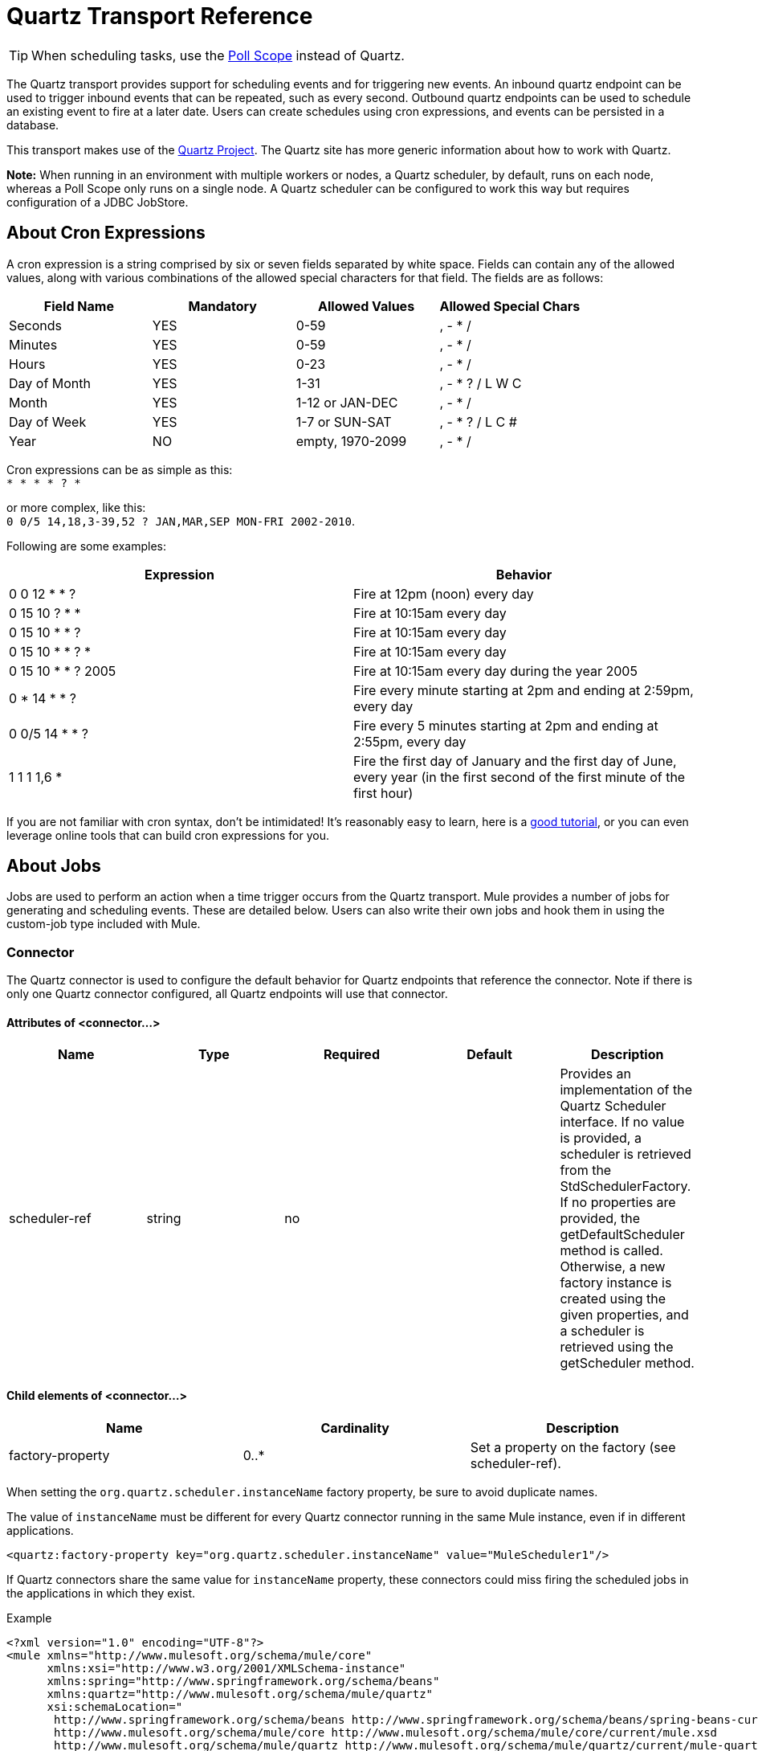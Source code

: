 = Quartz Transport Reference
:keywords: quartz

[TIP]
When scheduling tasks, use the link:/mule-user-guide/v/3.5/poll-reference[Poll Scope] instead of Quartz.

The Quartz transport provides support for scheduling events and for triggering new events. An inbound quartz endpoint can be used to trigger inbound events that can be repeated, such as every second. Outbound quartz endpoints can be used to schedule an existing event to fire at a later date. Users can create schedules using cron expressions, and events can be persisted in a database.

This transport makes use of the http://www.quartz-scheduler.org/documentation/[Quartz Project]. The Quartz site has more generic information about how to work with Quartz.

*Note:* When running in an environment with multiple workers or nodes, a Quartz scheduler, by default, runs on each node, whereas a Poll Scope only runs on a single node. A Quartz scheduler can be configured to work this way but requires configuration of a JDBC JobStore.

== About Cron Expressions

A cron expression is a string comprised by six or seven fields separated by white space. Fields can contain any of the allowed values, along with various combinations of the allowed special characters for that field. The fields are as follows:

[%header,cols="4*"]
|===
|Field Name |Mandatory |Allowed Values |Allowed Special Chars
|Seconds |YES |0-59 |, - * /
|Minutes |YES |0-59 |, - * /
|Hours |YES |0-23 |, - * /
|Day of Month |YES |1-31 |, - * ? / L W C
|Month |YES |1-12 or JAN-DEC |, - * /
|Day of Week |YES |1-7 or SUN-SAT |, - * ? / L C #
|Year |NO |empty, 1970-2099 |, - * /
|===

Cron expressions can be as simple as this: +
 `* * * * ? *`

or more complex, like this: +
 `0 0/5 14,18,3-39,52 ? JAN,MAR,SEP MON-FRI 2002-2010`.

Following are some examples:

[%header,cols="2*"]
|===
|Expression |Behavior
|0 0 12 * * ? |Fire at 12pm (noon) every day
|0 15 10 ? * * |Fire at 10:15am every day
|0 15 10 * * ? |Fire at 10:15am every day
|0 15 10 * * ? * |Fire at 10:15am every day
|0 15 10 * * ? 2005 |Fire at 10:15am every day during the year 2005
|0 * 14 * * ? |Fire every minute starting at 2pm and ending at 2:59pm, every day
|0 0/5 14 * * ? |Fire every 5 minutes starting at 2pm and ending at 2:55pm, every day
|1 1 1 1,6 * |Fire the first day of January and the first day of June, every year (in the first second of the first minute of the first hour) +
|===

If you are not familiar with cron syntax, don't be intimidated! It's reasonably easy to learn, here is a http://www.quartz-scheduler.org/documentation/quartz-1.x/tutorials/crontrigger[good tutorial], or you can even leverage online tools that can build cron expressions for you.

== About Jobs

Jobs are used to perform an action when a time trigger occurs from the Quartz transport. Mule provides a number of jobs for generating and scheduling events. These are detailed below. Users can also write their own jobs and hook them in using the custom-job type included with Mule.

=== Connector

The Quartz connector is used to configure the default behavior for Quartz endpoints that reference the connector. Note if there is only one Quartz connector configured, all Quartz endpoints will use that connector.

==== Attributes of <connector...>

[%header,cols="5*"]
|===
|Name |Type |Required |Default |Description
|scheduler-ref |string |no |  |Provides an implementation of the Quartz Scheduler interface. If no value is provided, a scheduler is retrieved from the StdSchedulerFactory. If no properties are provided, the getDefaultScheduler method is called. Otherwise, a new factory instance is created using the given properties, and a scheduler is retrieved using the getScheduler method.
|===

==== Child elements of <connector...>

[%header,cols="34,33,33"]
|===
|Name |Cardinality |Description
|factory-property |0..* |Set a property on the factory (see scheduler-ref).
|===


When setting the `org.quartz.scheduler.instanceName` factory property, be sure to avoid duplicate names.

The value of `instanceName` must be different for every Quartz connector running in the same Mule instance, even if in different applications.

[source, xml]
----
<quartz:factory-property key="org.quartz.scheduler.instanceName" value="MuleScheduler1"/>
----

If Quartz connectors share the same value for `instanceName` property, these connectors could miss firing the scheduled jobs in the applications in which they exist.


Example

[source, xml, linenums]
----
<?xml version="1.0" encoding="UTF-8"?>
<mule xmlns="http://www.mulesoft.org/schema/mule/core"
      xmlns:xsi="http://www.w3.org/2001/XMLSchema-instance"
      xmlns:spring="http://www.springframework.org/schema/beans"
      xmlns:quartz="http://www.mulesoft.org/schema/mule/quartz"
      xsi:schemaLocation="
       http://www.springframework.org/schema/beans http://www.springframework.org/schema/beans/spring-beans-current.xsd
       http://www.mulesoft.org/schema/mule/core http://www.mulesoft.org/schema/mule/core/current/mule.xsd
       http://www.mulesoft.org/schema/mule/quartz http://www.mulesoft.org/schema/mule/quartz/current/mule-quartz.xsd">
 
    <quartz:connector name="quartzConnector1" scheduler-ref="myScheduler">
        <quartz:factory-property key="org.quartz.scheduler.instanceName" value="MuleScheduler1"/>
        <quartz:factory-property key="org.quartz.threadPool.class" value="org.quartz.simpl.SimpleThreadPool"/>
        <quartz:factory-property key="org.quartz.threadPool.threadCount" value="3"/>
        <quartz:factory-property key="org.quartz.scheduler.rmi.proxy" value="false"/>
        <quartz:factory-property key="org.quartz.scheduler.rmi.export" value="false"/>
        <quartz:factory-property key="org.quartz.jobStore.class" value="org.quartz.simpl.RAMJobStore"/>
    </quartz:connector>
...
----

=== Outbound Endpoint

An outbound Quartz endpoint allows existing events to be stored and fired at a later time/date. If you are using a persistent event store, the payload of the event must implement java.io.Serializable. You configure an org.quartz.Job implementation on the endpoint to tell it what action to take. Mule has some default jobs, but you can also write your own.

==== Attributes of <outbound-endpoint...>

[%header,cols="5*"]
|===
|Name |Type |Required |Default |Description
|jobName |string |no |  |The name to associate with the job on the endpoint. This is only really used internally when storing events.
|cronExpression |string |no |  |The cron expression to schedule events at specified dates/times. This attribute or repeatInterval is required. A cron expression is a string comprised by 6 or 7 fields separated by white space. Fields can contain any of the allowed values, along with various combinations of the allowed special characters for that field. See <<About Cron Expressions>> for field names, allowed values, and examples.
|repeatInterval |long |no |  |The number of milliseconds between two events. This attribute or cronExpression is required.
|repeatCount |integer |no |  |The number of events to be scheduled. This value defaults to -1, which means that the events will be scheduled indefinitely.
|startDelay |long |no |  |The number of milliseconds that will elapse before the first event is fired.
|===

==== Child Elements of <outbound-endpoint...>

[%header,cols="34,33,33"]
|===========
|Name |Cardinality |Description
|abstract-job |1..1 |A placeholder for Quartz jobs that can be set on the endpoint.
|===========

=== Inbound Endpoint

A Quartz inbound endpoint can be used to generate events. It is most useful when you want to trigger a flow at a given interval (or cron expression) rather than have an external event trigger the flow.

==== Attributes of <inbound-endpoint...>

[%header,cols="5*"]
|===
|Name |Type |Required |Default |Description
|jobName |string |no |  |The name to associate with the job on the endpoint. This is only really used internally when storing events.
|cronExpression |string |no |  |The cron expression to schedule events at specified dates/times. This attribute or repeatInterval is required. A cron expression is a string comprised by 6 or 7 fields separated by white space. Fields can contain any of the allowed values, along with various combinations of the allowed special characters for that field. See <<About Cron Expressions>>  for field names, allowed values, and examples.
|repeatInterval |long |no |  |The number of milliseconds between two events. This attribute or cronExpression is required.
|repeatCount |integer |no |  |The number of events to be scheduled. This value defaults to -1, which means that the events will be scheduled indefinitely.
|startDelay |long |no |  |The number of milliseconds that will elapse before the first event is fired.
|===

==== Child Elements of <inbound-endpoint...>

[%header,cols="34,33,33"]
|===========
|Name |Cardinality |Description
|abstract-job |1..1 |A placeholder for Quartz jobs that can be set on the endpoint.
|===========

=== Endpoint

A global endpoint that can be used as a template to create inbound and outbound Quartz endpoints. Common configuration can be set on a global endpoint and then referenced using the @ref attribute on the local endpoint. Note that because jobs sometimes only work on inbound or outbound endpoints, they have to be set on the local endpoint.

==== Attributes of <endpoint...>

[%header,cols="5*"]
|===
|Name |Type |Required |Default |Description
|jobName |string |no |  |The name to associate with the job on the endpoint. This is only really used internally when storing events.
|cronExpression |string |no |  |The cron expression to schedule events at specified dates/times. This attribute or repeatInterval is required. A cron expression is a string comprised by 6 or 7 fields separated by white space. Fields can contain any of the allowed values, along with various combinations of the allowed special characters for that field. See <<About Cron Expressions>>  for field names, allowed values, and examples.
|repeatInterval |long |no |  |The number of milliseconds between two events. This attribute or cronExpression is required.
|repeatCount |integer |no |  |The number of events to be scheduled. This value defaults to -1, which means that the events will be scheduled indefinitely.
|startDelay |long |no |  |The number of milliseconds that will elapse before the first event is fired.
|===

==== Child Elements of <endpoint...>

[%header,cols="34,33,33"]
|===========
|Name |Cardinality |Description
|abstract-job |0..1 |A placeholder for Quartz jobs that can be set on the endpoint.
|===========

=== Abstract Job

A placeholder for Quartz jobs that can be set on the endpoint.

==== Attributes of <abstract-job...>

[%header,cols="5*"]
|===
|Name |Type |Required |Default |Description
|groupName |string |no |  |The group name of the scheduled job.
|jobGroupName |string |no |  |The job group name of the scheduled job.
|===

=== Abstract Inbound Job

A placeholder for Quartz jobs that can be set on inbound endpoints only.

==== Attributes of <abstract-inbound-job...>

[%header,cols="5*"]
|===
|Name |Type |Required |Default |Description
|groupName |string |no |  |The group name of the scheduled job.
|jobGroupName |string |no |  |The job group name of the scheduled job.
|===

=== Event Generator Job

An inbound endpoint job that will trigger a new event for the flow according to the schedule on the endpoint. This is useful for periodically triggering a flow without the need for an external event to occur.

==== Attributes of <event-generator-job...>

[cols="5*"]
|====
|*Name* |*Type* |*Required* |*Default* |*Description*
|stateful |boolean |no |  |Determines if the job is persistent. If so, the job detail state will be persisted for each request. More importantly, each job triggered will execute sequentially. If the Job takes longer than the next trigger the next job will wait for the current job to execute.
|====

==== Child Elements of <event-generator-job...>

[%header,cols="34,33,33"]
|===
|Name |Cardinality |Description
|payload |0..1 |The payload of the newly created event. The payload can be a reference to a file, fixed string, or object configured as a Spring bean. If this value is not set, an event will be generated with an org.mule.transport.NullPayload instance.
|===

 Example

[source, xml, linenums]
----
<quartz:connector name="Quartz" validateConnections="true" doc:name="Quartz"/>
<flow name="test2Flow1" doc:name="test2Flow1">
  <description>
  This configuration will create an inbound event for testService1 at 12 noon every day.
  The event payload will always have the same value 'foo'.
  </description>
    <quartz:inbound-endpoint jobName="job1" cronExpression="0 0 12 * * ?" repeatInterval="0" responseTimeout="10000" connector-ref="Quartz" doc:name="Quartz">
        <quartz:event-generator-job>
          <quartz:payload>foo</quartz:payload>
        </quartz:event-generator-job>
    </quartz:inbound-endpoint>
</flow>
<flow name="test2Flow2" doc:name="test2Flow2">
  <description>This configuration will create an inbound event for testService2
  every 1 second indefinitely. The event payload will always have the same value,
  which the contents of the file 'payload-data.txt'. The file can be on the classpath
  of on the local file system.
  </description>
    <quartz:inbound-endpoint jobName="job2" repeatInterval="0" repeatCount="10" responseTimeout="10000" doc:name="Quartz" connector-ref="Quartz">
        <quartz:event-generator-job>
          <quartz:payload file="payload-data.txt"/>
        </quartz:event-generator-job>
    </quartz:inbound-endpoint>
</flow>
----

=== Endpoint Polling Job

An inbound endpoint job that can be used to periodically read from an external source (via another endpoint). This can be useful for triggering time-based events from sources that do not support polling or for simply controlling the rate in which events are received from the source.

==== Attributes of <endpoint-polling-job...>

[cols="5*"]
|====
|*Name* |*Type* |*Required* |*Default* |*Description*
|stateful |boolean |no |  |Determines if the job is persistent. If so, the job detail state will be persisted for each request. More importantly, each job triggered will execute sequentially. If the Job takes longer than the next trigger the next job will wait for the current job to execute.
|====

==== Child Elements of <endpoint-polling-job...>

[%header,cols="34,33,33"]
|===
|Name |Cardinality |Description
|job-endpoint |0..1 |A reference to another configured endpoint from which events will be received.
|===

  Example

[source, xml, linenums]
----
<flow name="testFlow3" doc:name="testFlow3">
    	<description>The endpoint polling Job will try and perform a 'request' on any Mule
    	endpoint. If a result is received it will be handed off to this 'testFlow3' flow
    	for processing. The trigger will fire every 5 minutes starting at 2pm and ending at
    	2:55pm, every day. during this period the job will check the file directory /N/drop-data/in
    	every 5 minutes to see if any event data is available.
    	</description>
        <quartz:inbound-endpoint jobName="job3" cronExpression="0 0/5 14 * * ?" repeatInterval="0" repeatCount="10" responseTimeout="10000" doc:name="Quartz" connector-ref="Quartz">
            <quartz:endpoint-polling-job>
            	<quartz:job-endpoint address="file:///N/drop-data/in"/>
            </quartz:endpoint-polling-job>
        </quartz:inbound-endpoint>
    </flow>
----

=== Scheduled Dispatch Job

An outbound job that will schedule a job for dispatch at a later time/date. The event will get dispatched using the configured endpoint reference.

==== Attributes of <scheduled-dispatch-job...>

[cols="5*"]
|====
|*Name* |*Type* |*Required* |*Default* |*Description*
|stateful |boolean |no |  |Determines if the job is persistent. If so, the job detail state will be persisted for each request. More importantly, each job triggered will execute sequentially. If the Job takes longer than the next trigger the next job will wait for the current job to execute.
|====

==== Child Elements of <scheduled-dispatch-job...>

[%header,cols="34,33,33"]
|===
|Name |Cardinality |Description
|job-endpoint |0..1 |The endpoint used to dispatch the scheduled event. The preferred approach is to create a global endpoint and reference it using the ref attribute. However, you can also use the address attribute to define a URI endpoint (which supports expressions). You can use the timeout attribute to specify an arbitrary time-out value associated with the endpoint that can be used by jobs that block waiting to receive events.
|===

  Example

[source, xml, linenums]
----
<description>
  This outbound Quartz endpoint will receive an event after the component has processed it and store it
in the event store. When the trigger kicks in at 10:15am everyday it will dispatch the event on the
endpoint referenced as 'scheduledDispatchEndpoint'. Since the 'repeatCount' is set to 0, the event
will only be sent out once.
  </description>
<quartz:connector name="Quartz" validateConnections="true" doc:name="Quartz"/>
 <flow name="test2Flow1" doc:name="test2Flow1">
        <vm:inbound-endpoint exchange-pattern="one-way" path="INBOUND.QUEUE" doc:name="VM"/>
        <quartz:outbound-endpoint jobName="job4" cronExpression="0 15 10 * * ? *" repeatInterval="0" responseTimeout="10000" connector-ref="Quartz" doc:name="Quartz">
            <quartz:scheduled-dispatch-job>
                <quartz:job-endpoint ref="scheduledDispatchEndpoint"/>
            </quartz:scheduled-dispatch-job>
        </quartz:outbound-endpoint>
</flow>
----

=== Custom Job

A custom job can be configured on inbound or outbound endpoints. You can create and configure your own job implementation and use it on a Quartz endpoint. A custom job can be configured as a bean in the XML configuration and referenced using this job.

==== Attributes of <custom-job...>

[%header,cols="5*"]
|======
|Name |Type |Required |Default |Description
|groupName |string |no |  |The group name of the scheduled job
|jobGroupName |string |no |  |The job group name of the scheduled job.
|job-ref |string |no |  |The bean name or ID of the custom job to use when this job gets executed.
|======

 Example

[source, xml, linenums]
----
<flow name="testFlow3" doc:name="testFlow3">
    	<description>The endpoint polling Job will try and perform a 'request' on any Mule
    	endpoint. If a result is received it will be handed off to this 'testFlow3' flow
    	for processing. The trigger will fire every 5 minutes starting at 2pm and ending at
    	2:55pm, every day. during this period the job will check the file directory /N/drop-data/in
    	every 5 minutes to see if any event data is available.
    	</description>
        <quartz:inbound-endpoint jobName="job3" cronExpression="0 0/5 14 * * ?" repeatInterval="0" repeatCount="10" responseTimeout="10000" doc:name="Quartz" connector-ref="Quartz">
            <quartz:endpoint-polling-job>
            	<quartz:job-endpoint address="file:///N/drop-data/in"/>
            </quartz:endpoint-polling-job>
        </quartz:inbound-endpoint>
    </flow>
----
=== Custom Job From Message

Allows a job to be stored on the current message. This can only be used on outbound endpoints. When the message is received, the job is read and the job is added to the scheduler with the current message. This allows for custom scheduling behavior determined by the message itself. Usually the flow or a transformer would create the job on the message based on application-specific logic. Any Mule-supported expressions can be used to read the job from the message. Typically, you add the job as a header, but an attachment could also be used.

==== Attributes of <custom-job-from-message...>

[%header,cols="5*"]
|===
|Name |Type |Required |Default |Description
|groupName |string |no |  |The group name of the scheduled job.
|jobGroupName |string |no |  |The job group name of the scheduled job.
|===

 Example

[source, xml, linenums]
----
<flow name="testFlow3" doc:name="testFlow3">
    	<description>This configuration will process a message and find a Job configured as a header called
 'jobConfig' on the current message. We're using the test component here, but a real implementation will need
to set a custom {{org.quartz.Job}} implementation as a header on the current message. Note that other
expressions could be used to extract the job from an attachment or even a property within the payload itself.
    	</description>
       <quartz:connector name="Quartz" validateConnections="true" doc:name="Quartz"/>
 <flow name="test2Flow1" doc:name="test2Flow1">
        <vm:inbound-endpoint exchange-pattern="one-way" path="INBOUND.QUEUE" doc:name="VM"/>
        <quartz:outbound-endpoint jobName="job4" cronExpression="0 15 10 * * ? *" repeatInterval="0" responseTimeout="10000" connector-ref="Quartz" doc:name="Quartz">
            <quartz:custom-job-from-message evaluator="header" expression="jobConfig"/>
        </quartz:outbound-endpoint>
</flow>
----

== See Also

* See the link:/mule-user-guide/v/3.5/quartz-connector[Quartz Connector] for details on setting the properties for a Quartz endpoint in Studio's visual editor.
* Read a https://blogs.mulesoft.com/dev/mule-dev/mule-and-quartz-scheduled-jobs-and-long-running-tasks/[post in MuleSoft's blog] about using Quartz in Mule.
* Read http://quartz-scheduler.org/documentation[Quartz documentation].
